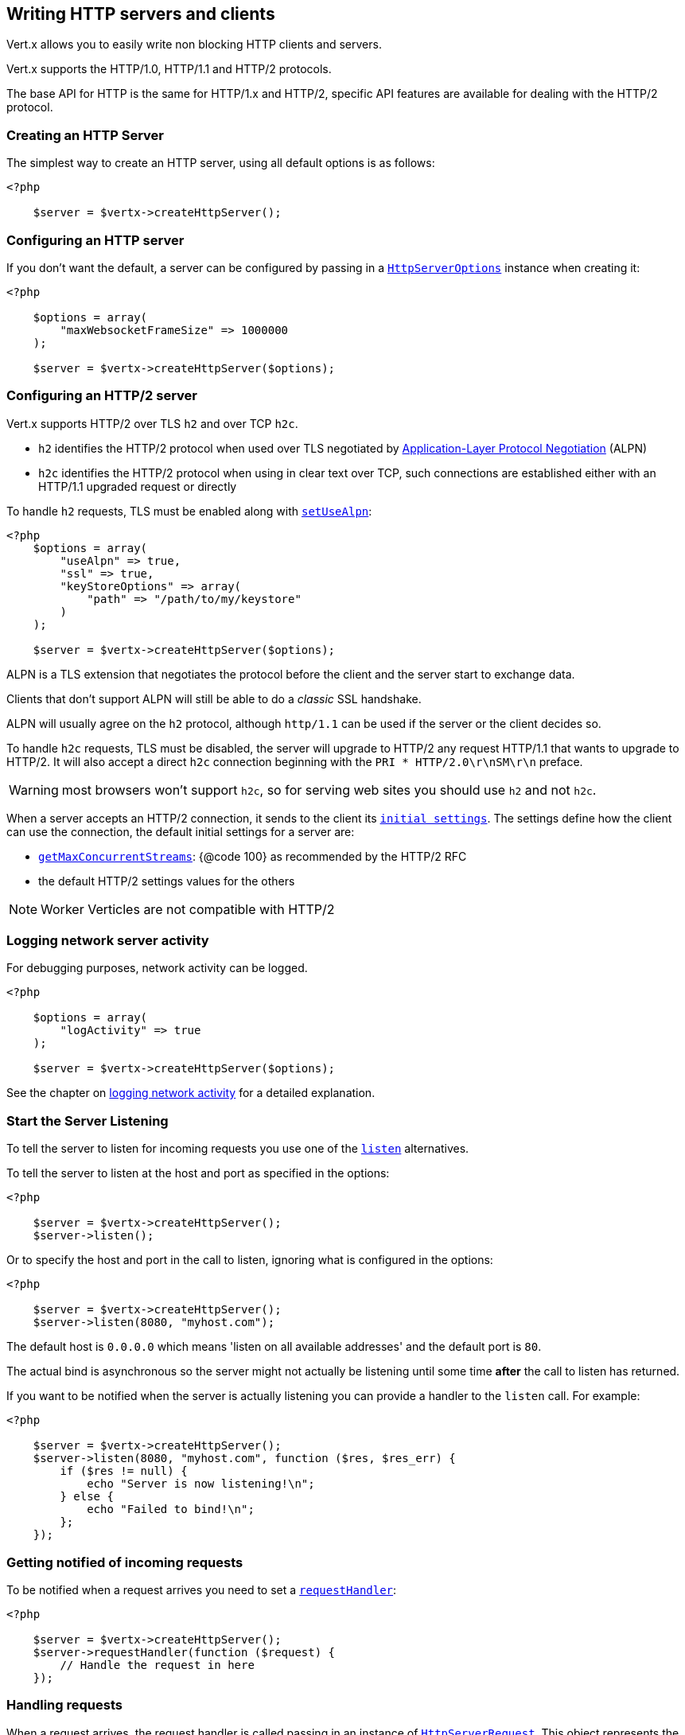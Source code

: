 == Writing HTTP servers and clients

Vert.x allows you to easily write non blocking HTTP clients and servers.

Vert.x supports the HTTP/1.0, HTTP/1.1 and HTTP/2 protocols.

The base API for HTTP is the same for HTTP/1.x and HTTP/2, specific API features are available for dealing with the
HTTP/2 protocol.

=== Creating an HTTP Server

The simplest way to create an HTTP server, using all default options is as follows:

[source,php]
----
<?php

    $server = $vertx->createHttpServer();

----

=== Configuring an HTTP server

If you don't want the default, a server can be configured by passing in a `link:../../apidocs/io/vertx/core/http/HttpServerOptions.html[HttpServerOptions]`
instance when creating it:

[source,php]
----
<?php

    $options = array(
        "maxWebsocketFrameSize" => 1000000
    );

    $server = $vertx->createHttpServer($options);

----

=== Configuring an HTTP/2 server

Vert.x supports HTTP/2 over TLS `h2` and over TCP `h2c`.

- `h2` identifies the HTTP/2 protocol when used over TLS negotiated by https://en.wikipedia.org/wiki/Application-Layer_Protocol_Negotiation[Application-Layer Protocol Negotiation] (ALPN)
- `h2c` identifies the HTTP/2 protocol when using in clear text over TCP, such connections are established either with
an HTTP/1.1 upgraded request or directly

To handle `h2` requests, TLS must be enabled along with `link:../../apidocs/io/vertx/core/http/HttpServerOptions.html#setUseAlpn-boolean-[setUseAlpn]`:

[source,php]
----
<?php
    $options = array(
        "useAlpn" => true,
        "ssl" => true,
        "keyStoreOptions" => array(
            "path" => "/path/to/my/keystore"
        )
    );

    $server = $vertx->createHttpServer($options);

----

ALPN is a TLS extension that negotiates the protocol before the client and the server start to exchange data.

Clients that don't support ALPN will still be able to do a _classic_ SSL handshake.

ALPN will usually agree on the `h2` protocol, although `http/1.1` can be used if the server or the client decides
so.

To handle `h2c` requests, TLS must be disabled, the server will upgrade to HTTP/2 any request HTTP/1.1 that wants to
upgrade to HTTP/2. It will also accept a direct `h2c` connection beginning with the `PRI * HTTP/2.0\r\nSM\r\n` preface.

WARNING: most browsers won't support `h2c`, so for serving web sites you should use `h2` and not `h2c`.

When a server accepts an HTTP/2 connection, it sends to the client its `link:../../apidocs/io/vertx/core/http/HttpServerOptions.html#getInitialSettings--[initial settings]`.
The settings define how the client can use the connection, the default initial settings for a server are:

- `link:../../apidocs/io/vertx/core/http/Http2Settings.html#getMaxConcurrentStreams--[getMaxConcurrentStreams]`: {@code 100} as recommended by the HTTP/2 RFC
- the default HTTP/2 settings values for the others

NOTE: Worker Verticles are not compatible with HTTP/2

=== Logging network server activity

For debugging purposes, network activity can be logged.

[source,php]
----
<?php

    $options = array(
        "logActivity" => true
    );

    $server = $vertx->createHttpServer($options);

----

See the chapter on <<logging_network_activity, logging network activity>> for a detailed explanation.

=== Start the Server Listening

To tell the server to listen for incoming requests you use one of the `link:../../apidocs/io/vertx/core/http/HttpServer.html#listen--[listen]`
alternatives.

To tell the server to listen at the host and port as specified in the options:

[source,php]
----
<?php

    $server = $vertx->createHttpServer();
    $server->listen();

----

Or to specify the host and port in the call to listen, ignoring what is configured in the options:

[source,php]
----
<?php

    $server = $vertx->createHttpServer();
    $server->listen(8080, "myhost.com");

----

The default host is `0.0.0.0` which means 'listen on all available addresses' and the default port is `80`.

The actual bind is asynchronous so the server might not actually be listening until some time *after* the call to
listen has returned.

If you want to be notified when the server is actually listening you can provide a handler to the `listen` call.
For example:

[source,php]
----
<?php

    $server = $vertx->createHttpServer();
    $server->listen(8080, "myhost.com", function ($res, $res_err) {
        if ($res != null) {
            echo "Server is now listening!\n";
        } else {
            echo "Failed to bind!\n";
        };
    });

----

=== Getting notified of incoming requests

To be notified when a request arrives you need to set a `link:../../apidocs/io/vertx/core/http/HttpServer.html#requestHandler-io.vertx.core.Handler-[requestHandler]`:

[source,php]
----
<?php

    $server = $vertx->createHttpServer();
    $server->requestHandler(function ($request) {
        // Handle the request in here
    });

----

=== Handling requests

When a request arrives, the request handler is called passing in an instance of `link:../../apidocs/io/vertx/core/http/HttpServerRequest.html[HttpServerRequest]`.
This object represents the server side HTTP request.

The handler is called when the headers of the request have been fully read.

If the request contains a body, that body will arrive at the server some time after the request handler has been called.

The server request object allows you to retrieve the `link:../../apidocs/io/vertx/core/http/HttpServerRequest.html#uri--[uri]`,
`link:../../apidocs/io/vertx/core/http/HttpServerRequest.html#path--[path]`, `link:../../apidocs/io/vertx/core/http/HttpServerRequest.html#params--[params]` and
`link:../../apidocs/io/vertx/core/http/HttpServerRequest.html#headers--[headers]`, amongst other things.

Each server request object is associated with one server response object. You use
`link:../../apidocs/io/vertx/core/http/HttpServerRequest.html#response--[response]`to get a reference to the `link:../../apidocs/io/vertx/core/http/HttpServerResponse.html[HttpServerResponse]`
object.

Here's a simple example of a server handling a request and replying with "hello world" to it.

[source,php]
----
<?php

    $vertx->createHttpServer()->requestHandler(function ($request) {
        $request->response()->end("Hello world");
    })->listen(8080);


----

==== Request version

The version of HTTP specified in the request can be retrieved with `link:../../apidocs/io/vertx/core/http/HttpServerRequest.html#version--[version]`

==== Request method

Use `link:../../apidocs/io/vertx/core/http/HttpServerRequest.html#method--[method]` to retrieve the HTTP method of the request.
(i.e. whether it's GET, POST, PUT, DELETE, HEAD, OPTIONS, etc).

==== Request URI

Use `link:../../apidocs/io/vertx/core/http/HttpServerRequest.html#uri--[uri]` to retrieve the URI of the request.

Note that this is the actual URI as passed in the HTTP request, and it's almost always a relative URI.

The URI is as defined in http://www.w3.org/Protocols/rfc2616/rfc2616-sec5.html[Section 5.1.2 of the HTTP specification - Request-URI]

==== Request path

Use `link:../../apidocs/io/vertx/core/http/HttpServerRequest.html#path--[path]` to return the path part of the URI

For example, if the request URI was:

a/b/c/page.html?param1=abc&param2=xyz

Then the path would be

/a/b/c/page.html

==== Request query

Use `link:../../apidocs/io/vertx/core/http/HttpServerRequest.html#query--[query]` to return the query part of the URI

For example, if the request URI was:

a/b/c/page.html?param1=abc&param2=xyz

Then the query would be

param1=abc&param2=xyz

==== Request headers

Use `link:../../apidocs/io/vertx/core/http/HttpServerRequest.html#headers--[headers]` to return the headers of the HTTP request.

This returns an instance of `link:../../apidocs/io/vertx/core/MultiMap.html[MultiMap]` - which is like a normal Map or Hash but allows multiple
values for the same key - this is because HTTP allows multiple header values with the same key.

It also has case-insensitive keys, that means you can do the following:

[source,php]
----
<?php

    $headers = $request->headers();

    // Get the User-Agent:
    echo "User agent is ".$headers->get("user-agent")."\n";

    // You can also do this and get the same result:
    echo "User agent is ".$headers->get("User-Agent")."\n";

----

==== Request host

Use `link:../../apidocs/io/vertx/core/http/HttpServerRequest.html#host--[host]` to return the host of the HTTP request.

For HTTP/1.x requests the `host` header is returned, for HTTP/1 requests the `:authority` pseudo header is returned.

==== Request parameters

Use `link:../../apidocs/io/vertx/core/http/HttpServerRequest.html#params--[params]` to return the parameters of the HTTP request.

Just like `link:../../apidocs/io/vertx/core/http/HttpServerRequest.html#headers--[headers]` this returns an instance of `link:../../apidocs/io/vertx/core/MultiMap.html[MultiMap]`
as there can be more than one parameter with the same name.

Request parameters are sent on the request URI, after the path. For example if the URI was:

/page.html?param1=abc&param2=xyz

Then the parameters would contain the following:

----
param1: 'abc'
param2: 'xyz
----

Note that these request parameters are retrieved from the URL of the request. If you have form attributes that
have been sent as part of the submission of an HTML form submitted in the body of a `multi-part/form-data` request
then they will not appear in the params here.

==== Remote address

The address of the sender of the request can be retrieved with `link:../../apidocs/io/vertx/core/http/HttpServerRequest.html#remoteAddress--[remoteAddress]`.

==== Absolute URI

The URI passed in an HTTP request is usually relative. If you wish to retrieve the absolute URI corresponding
to the request, you can get it with `link:../../apidocs/io/vertx/core/http/HttpServerRequest.html#absoluteURI--[absoluteURI]`

==== End handler

The `link:../../apidocs/io/vertx/core/http/HttpServerRequest.html#endHandler-io.vertx.core.Handler-[endHandler]` of the request is invoked when the entire request,
including any body has been fully read.

==== Reading Data from the Request Body

Often an HTTP request contains a body that we want to read. As previously mentioned the request handler is called
when just the headers of the request have arrived so the request object does not have a body at that point.

This is because the body may be very large (e.g. a file upload) and we don't generally want to buffer the entire
body in memory before handing it to you, as that could cause the server to exhaust available memory.

To receive the body, you can use the `link:../../apidocs/io/vertx/core/http/HttpServerRequest.html#handler-io.vertx.core.Handler-[handler]`  on the request,
this will get called every time a chunk of the request body arrives. Here's an example:

[source,php]
----
<?php

    $request->handler(function ($buffer) {
        echo "I have received a chunk of the body of length ".$buffer->length()."\n";
    });

----

The object passed into the handler is a `link:../../apidocs/io/vertx/core/buffer/Buffer.html[Buffer]`, and the handler can be called
multiple times as data arrives from the network, depending on the size of the body.

In some cases (e.g. if the body is small) you will want to aggregate the entire body in memory, so you could do
the aggregation yourself as follows:

[source,php]
----
<?php
    use io\vertx\jphp\core\buffer\Buffer;

    // Create an empty buffer
    $totalBuffer = Buffer::buffer();

    $request->handler(function ($buffer) {
        echo "I have received a chunk of the body of length ".$buffer->length()."\n";
        $totalBuffer->appendBuffer($buffer);
    });

    $request->endHandler(function ($v) {
        echo "Full body received, length = ".$totalBuffer->length()."\n";
    });

----

This is such a common case, that Vert.x provides a `link:../../apidocs/io/vertx/core/http/HttpServerRequest.html#bodyHandler-io.vertx.core.Handler-[bodyHandler]` to do this
for you. The body handler is called once when all the body has been received:

[source,php]
----
<?php

    $request->bodyHandler(function ($totalBuffer) {
        echo "Full body received, length = ".$totalBuffer->length()."\n";
    });

----

==== Pumping requests

The request object is a `link:../../apidocs/io/vertx/core/streams/ReadStream.html[ReadStream]` so you can pump the request body to any
`link:../../apidocs/io/vertx/core/streams/WriteStream.html[WriteStream]`instance.

See the chapter on <<streams, streams and pumps>> for a detailed explanation.

==== Handling HTML forms

HTML forms can be submitted with either a content type of `application/x-www-form-urlencoded` or `multipart/form-data`.

For url encoded forms, the form attributes are encoded in the url, just like normal query parameters.

For multi-part forms they are encoded in the request body, and as such are not available until the entire body
has been read from the wire.

Multi-part forms can also contain file uploads.

If you want to retrieve the attributes of a multi-part form you should tell Vert.x that you expect to receive
such a form *before* any of the body is read by calling `link:../../apidocs/io/vertx/core/http/HttpServerRequest.html#setExpectMultipart-boolean-[setExpectMultipart]`
with true, and then you should retrieve the actual attributes using `link:../../apidocs/io/vertx/core/http/HttpServerRequest.html#formAttributes--[formAttributes]`
once the entire body has been read:

[source,php]
----
<?php

    $server->requestHandler(function ($request) {
        $request->setExpectMultipart(true);
        $request->endHandler(function ($v) {
            // The body has now been fully read, so retrieve the form attributes
            $formAttributes = $request->formAttributes();
        });
    });

----

==== Handling form file uploads

Vert.x can also handle file uploads which are encoded in a multi-part request body.

To receive file uploads you tell Vert.x to expect a multi-part form and set an
`link:../../apidocs/io/vertx/core/http/HttpServerRequest.html#uploadHandler-io.vertx.core.Handler-[uploadHandler]`on the request.

This handler will be called once for every
upload that arrives on the server.

The object passed into the handler is a `link:../../apidocs/io/vertx/core/http/HttpServerFileUpload.html[HttpServerFileUpload]` instance.

[source,php]
----
<?php

    $server->requestHandler(function ($request) {
        $request->setExpectMultipart(true);
        $request->uploadHandler(function ($upload) {
            echo "Got a file upload ".$upload->name()."\n";
        });
    });

----

File uploads can be large we don't provide the entire upload in a single buffer as that might result in memory
exhaustion, instead, the upload data is received in chunks:

[source,php]
----
<?php

    $request->uploadHandler(function ($upload) {
        $upload->handler(function ($chunk) {
            echo "Received a chunk of the upload of length ".$chunk->length()."\n";
        });
    });

----

The upload object is a `link:../../apidocs/io/vertx/core/streams/ReadStream.html[ReadStream]` so you can pump the request body to any
`link:../../apidocs/io/vertx/core/streams/WriteStream.html[WriteStream]`instance. See the chapter on <<streams, streams and pumps>> for a
detailed explanation.

If you just want to upload the file to disk somewhere you can use `link:../../apidocs/io/vertx/core/http/HttpServerFileUpload.html#streamToFileSystem-java.lang.String-[streamToFileSystem]`:

[source,php]
----
<?php

    $request->uploadHandler(function ($upload) {
        $upload->streamToFileSystem("myuploads_directory/".$upload->filename());
    });

----

WARNING: Make sure you check the filename in a production system to avoid malicious clients uploading files
to arbitrary places on your filesystem. See <<Security notes, security notes>> for more information.

==== Handling compressed body

Vert.x can handle compressed body payloads which are encoded by the client with the _deflate_ or _gzip_
algorithms.

To enable decompression set `link:../../apidocs/io/vertx/core/http/HttpServerOptions.html#setDecompressionSupported-boolean-[setDecompressionSupported]` on the
options when creating the server.

By default decompression is disabled.

==== Receiving custom HTTP/2 frames

HTTP/2 is a framed protocol with various frames for the HTTP request/response model. The protocol allows other kind
of frames to be sent and received.

To receive custom frames, you can use the `link:../../apidocs/io/vertx/core/http/HttpServerRequest.html#customFrameHandler-io.vertx.core.Handler-[customFrameHandler]` on the request,
this will get called every time a custom frame arrives. Here's an example:

[source,php]
----
<?php

    $request->customFrameHandler(function ($frame) {

        echo "Received a frame type=".$frame->type()." payload".$frame->payload()->toString()."\n";
    });

----

HTTP/2 frames are not subject to flow control - the frame handler will be called immediatly when a
custom frame is received whether the request is paused or is not

==== Non standard HTTP methods

The `link:../../apidocs/io/vertx/core/http/HttpMethod.html#OTHER[OTHER]` HTTP method is used for non standard methods, in this case
`link:../../apidocs/io/vertx/core/http/HttpServerRequest.html#rawMethod--[rawMethod]`returns the HTTP method as sent by the client.

=== Sending back responses

The server response object is an instance of `link:../../apidocs/io/vertx/core/http/HttpServerResponse.html[HttpServerResponse]` and is obtained from the
request with `link:../../apidocs/io/vertx/core/http/HttpServerRequest.html#response--[response]`.

You use the response object to write a response back to the HTTP client.

==== Setting status code and message

The default HTTP status code for a response is `200`, representing `OK`.

Use `link:../../apidocs/io/vertx/core/http/HttpServerResponse.html#setStatusCode-int-[setStatusCode]` to set a different code.

You can also specify a custom status message with `link:../../apidocs/io/vertx/core/http/HttpServerResponse.html#setStatusMessage-java.lang.String-[setStatusMessage]`.

If you don't specify a status message, the default one corresponding to the status code will be used.

NOTE: for HTTP/2 the status won't be present in the response since the protocol won't transmit the message
to the client

==== Writing HTTP responses

To write data to an HTTP response, you use one the `link:../../apidocs/io/vertx/core/http/HttpServerResponse.html#write-io.vertx.core.buffer.Buffer-[write]` operations.

These can be invoked multiple times before the response is ended. They can be invoked in a few ways:

With a single buffer:

[source,php]
----
<?php
    $response = $request->response();
    $response->write($buffer);

----

With a string. In this case the string will encoded using UTF-8 and the result written to the wire.

[source,php]
----
<?php
    $response = $request->response();
    $response->write("hello world!");

----

With a string and an encoding. In this case the string will encoded using the specified encoding and the
result written to the wire.

[source,php]
----
<?php
    $response = $request->response();
    $response->write("hello world!", "UTF-16");

----

Writing to a response is asynchronous and always returns immediately after the write has been queued.

If you are just writing a single string or buffer to the HTTP response you can write it and end the response in a
single call to the `link:../../apidocs/io/vertx/core/http/HttpServerResponse.html#end-java.lang.String-[end]`

The first call to write results in the response header being being written to the response. Consequently, if you are
not using HTTP chunking then you must set the `Content-Length` header before writing to the response, since it will
be too late otherwise. If you are using HTTP chunking you do not have to worry.

==== Ending HTTP responses

Once you have finished with the HTTP response you should `link:../../apidocs/io/vertx/core/http/HttpServerResponse.html#end-java.lang.String-[end]` it.

This can be done in several ways:

With no arguments, the response is simply ended.

[source,php]
----
<?php
    $response = $request->response();
    $response->write("hello world!");
    $response->end();

----

It can also be called with a string or buffer in the same way `write` is called. In this case it's just the same as
calling write with a string or buffer followed by calling end with no arguments. For example:

[source,php]
----
<?php
    $response = $request->response();
    $response->end("hello world!");

----

==== Closing the underlying connection

You can close the underlying TCP connection with `link:../../apidocs/io/vertx/core/http/HttpServerResponse.html#close--[close]`.

Non keep-alive connections will be automatically closed by Vert.x when the response is ended.

Keep-alive connections are not automatically closed by Vert.x by default. If you want keep-alive connections to be
closed after an idle time, then you configure `link:../../apidocs/io/vertx/core/http/HttpServerOptions.html#setIdleTimeout-int-[setIdleTimeout]`.

HTTP/2 connections send a {@literal GOAWAY} frame before closing the response.

==== Setting response headers

HTTP response headers can be added to the response by adding them directly to the
`link:../../apidocs/io/vertx/core/http/HttpServerResponse.html#headers--[headers]`:

[source,php]
----
<?php
    $response = $request->response();
    $headers = $response->headers();
    $headers->set("content-type", "text/html");
    $headers->set("other-header", "wibble");

----

Or you can use `link:../../apidocs/io/vertx/core/http/HttpServerResponse.html#putHeader-java.lang.String-java.lang.String-[putHeader]`

[source,php]
----
<?php
    $response = $request->response();
    $response->putHeader("content-type", "text/html")->putHeader("other-header", "wibble");

----

Headers must all be added before any parts of the response body are written.

==== Chunked HTTP responses and trailers

Vert.x supports http://en.wikipedia.org/wiki/Chunked_transfer_encoding[HTTP Chunked Transfer Encoding].

This allows the HTTP response body to be written in chunks, and is normally used when a large response body is
being streamed to a client and the total size is not known in advance.

You put the HTTP response into chunked mode as follows:

[source,php]
----
<?php
    $response = $request->response();
    $response->setChunked(true);

----

Default is non-chunked. When in chunked mode, each call to one of the `link:../../apidocs/io/vertx/core/http/HttpServerResponse.html#write-io.vertx.core.buffer.Buffer-[write]`
methods will result in a new HTTP chunk being written out.

When in chunked mode you can also write HTTP response trailers to the response. These are actually written in
the final chunk of the response.

NOTE: chunked response has no effect for an HTTP/2 stream

To add trailers to the response, add them directly to the `link:../../apidocs/io/vertx/core/http/HttpServerResponse.html#trailers--[trailers]`.

[source,php]
----
<?php
    $response = $request->response();
    $response->setChunked(true);
    $trailers = $response->trailers();
    $trailers->set("X-wibble", "woobble")->set("X-quux", "flooble");

----

Or use `link:../../apidocs/io/vertx/core/http/HttpServerResponse.html#putTrailer-java.lang.String-java.lang.String-[putTrailer]`.

[source,php]
----
<?php
    $response = $request->response();
    $response->setChunked(true);
    $response->putTrailer("X-wibble", "woobble")->putTrailer("X-quux", "flooble");

----

==== Serving files directly from disk or the classpath

If you were writing a web server, one way to serve a file from disk would be to open it as an `link:../../apidocs/io/vertx/core/file/AsyncFile.html[AsyncFile]`
and pump it to the HTTP response.

Or you could load it it one go using `link:../../apidocs/io/vertx/core/file/FileSystem.html#readFile-java.lang.String-io.vertx.core.Handler-[readFile]` and write it straight to the response.

Alternatively, Vert.x provides a method which allows you to serve a file from disk or the filesystem to an HTTP response
in one operation.
Where supported by the underlying operating system this may result in the OS directly transferring bytes from the
file to the socket without being copied through user-space at all.

This is done by using `link:../../apidocs/io/vertx/core/http/HttpServerResponse.html#sendFile-java.lang.String-[sendFile]`, and is usually more efficient for large
files, but may be slower for small files.

Here's a very simple web server that serves files from the file system using sendFile:

[source,php]
----
<?php
    $vertx->createHttpServer()->requestHandler(function ($request) {
        $file = "";
        if ($request->path() == "/") {
            $file = "index.html";
        } else if (!$request->path()->contains("..")) {
            $file = $request->path();
        };
        $request->response()->sendFile("web/".$file);
    })->listen(8080);

----

Sending a file is asynchronous and may not complete until some time after the call has returned. If you want to
be notified when the file has been writen you can use `link:../../apidocs/io/vertx/core/http/HttpServerResponse.html#sendFile-java.lang.String-io.vertx.core.Handler-[sendFile]`

Please see the chapter about <<classpath, serving files from the classpath>> for restrictions about the classpath resolution or disabling it.

NOTE: If you use `sendFile` while using HTTPS it will copy through user-space, since if the kernel is copying data
directly from disk to socket it doesn't give us an opportunity to apply any encryption.

WARNING: If you're going to write web servers directly using Vert.x be careful that users cannot exploit the
path to access files outside the directory from which you want to serve them or the classpath It may be safer instead to use
Vert.x Web.

When there is a need to serve just a segment of a file, say starting from a given byte, you can achieve this by doing:

[source,php]
----
<?php
    $vertx->createHttpServer()->requestHandler(function ($request) {
        $offset = 0;
        try {
            $offset = Java::type("java.lang.Long")->parseLong($request->getParam("start"));
        } catch(Exception $throwable) {
            // error handling...
        }
        ;

        $end = Java::type("java.lang.Long")->MAX_VALUE;
        try {
            $end = Java::type("java.lang.Long")->parseLong($request->getParam("end"));
        } catch(Exception $throwable) {
            // error handling...
        }
        ;

        $request->response()->sendFile("web/mybigfile.txt", $offset, $end);
    })->listen(8080);

----

You are not required to supply the length if you want to send a file starting from an offset until the end, in this
case you can just do:

[source,php]
----
<?php
    $vertx->createHttpServer()->requestHandler(function ($request) {
        $offset = 0;
        try {
            $offset = Java::type("java.lang.Long")->parseLong($request->getParam("start"));
        } catch(Exception $throwable) {
            // error handling...
        }
        ;

        $request->response()->sendFile("web/mybigfile.txt", $offset);
    })->listen(8080);

----

==== Pumping responses

The server response is a `link:../../apidocs/io/vertx/core/streams/WriteStream.html[WriteStream]` instance so you can pump to it from any
`link:../../apidocs/io/vertx/core/streams/ReadStream.html[ReadStream]`, e.g. `link:../../apidocs/io/vertx/core/file/AsyncFile.html[AsyncFile]`, `link:../../apidocs/io/vertx/core/net/NetSocket.html[NetSocket]`,
`link:../../apidocs/io/vertx/core/http/WebSocket.html[WebSocket]`or `link:../../apidocs/io/vertx/core/http/HttpServerRequest.html[HttpServerRequest]`.

Here's an example which echoes the request body back in the response for any PUT methods.
It uses a pump for the body, so it will work even if the HTTP request body is much larger than can fit in memory
at any one time:

[source,php]
----
<?php
    use io\vertx\jphp\core\streams\Pump;
    $vertx->createHttpServer()->requestHandler(function ($request) {
        $response = $request->response();
        if ($request->method() == "PUT") {
            $response->setChunked(true);
            Pump::pump($request, $response)->start();
            $request->endHandler(function ($v) {
                $response->end();
            });
        } else {
            $response->setStatusCode(400)->end();
        };
    })->listen(8080);

----

==== Writing HTTP/2 frames

HTTP/2 is a framed protocol with various frames for the HTTP request/response model. The protocol allows other kind
of frames to be sent and received.

To send such frames, you can use the `link:../../apidocs/io/vertx/core/http/HttpServerResponse.html#writeCustomFrame-int-int-io.vertx.core.buffer.Buffer-[writeCustomFrame]` on the response.
Here's an example:

[source,php]
----
<?php
    use io\vertx\jphp\core\buffer\Buffer;

    $frameType = 40;
    $frameStatus = 10;
    $payload = Buffer::buffer("some data");

    // Sending a frame to the client
    $response->writeCustomFrame($frameType, $frameStatus, $payload);

----

These frames are sent immediately and are not subject to flow control - when such frame is sent there it may be done
before other {@literal DATA} frames.

==== Stream reset

HTTP/1.x does not allow a clean reset of a request or a response stream, for example when a client uploads
a resource already present on the server, the server needs to accept the entire response.

HTTP/2 supports stream reset at any time during the request/response:

[source,php]
----
<?php

    // Reset the stream
    $request->response()->reset();

----

By default the `NO_ERROR` (0) error code is sent, another code can sent instead:

[source,php]
----
<?php

    // Cancel the stream
    $request->response()->reset(8);

----

The HTTP/2 specification defines the list of http://httpwg.org/specs/rfc7540.html#ErrorCodes[error codes] one can use.

The request handler are notified of stream reset events with the `link:../../apidocs/io/vertx/core/http/HttpServerRequest.html#exceptionHandler-io.vertx.core.Handler-[request handler]` and
`link:../../apidocs/io/vertx/core/http/HttpServerResponse.html#exceptionHandler-io.vertx.core.Handler-[response handler]`:

[source,php]
----
<?php

    $request->response()->exceptionHandler(function ($err) {
        if ($err.getClass().getSimpleName() == 'StreamResetException') {
            $reset = $err;
            echo "Stream reset ".$reset->getCode()."\n";
        };
    });

----

==== Server push

Server push is a new feature of HTTP/2 that enables sending multiple responses in parallel for a single client request.

When a server process a request, it can push a request/response to the client:

[source,php]
----
<?php

    $response = $request->response();

    // Push main.js to the client
    $response->push("GET", "/main.js", function ($ar, $ar_err) {

        if ($ar != null) {

            // The server is ready to push the response
            $pushedResponse = $ar;

            // Send main.js response
            $pushedResponse->putHeader("content-type", "application/json")->end("alert(\"Push response hello\")");
        } else {
            echo "Could not push client resource ".$ar_err."\n";
        };
    });

    // Send the requested resource
    $response->sendFile("<html><head><script src=\"/main.js\"></script></head><body></body></html>");

----

When the server is ready to push the response, the push response handler is called and the handler can send the response.

The push response handler may receive a failure, for instance the client may cancel the push because it already has `main.js` in its
cache and does not want it anymore.

The `link:../../apidocs/io/vertx/core/http/HttpServerResponse.html#push-io.vertx.core.http.HttpMethod-java.lang.String-java.lang.String-io.vertx.core.Handler-[push]` method must be called before the initiating response ends, however
the pushed response can be written after.

==== Handling exceptions

You can set an `link:../../apidocs/io/vertx/core/http/HttpServer.html#exceptionHandler-io.vertx.core.Handler-[exceptionHandler]` to receive any
exceptions that happens before the connection is passed to the `link:../../apidocs/io/vertx/core/http/HttpServer.html#requestHandler-io.vertx.core.Handler-[requestHandler]`
or to the `link:../../apidocs/io/vertx/core/http/HttpServer.html#websocketHandler-io.vertx.core.Handler-[websocketHandler]`, e.g during the TLS handshake.

=== HTTP Compression

Vert.x comes with support for HTTP Compression out of the box.

This means you are able to automatically compress the body of the responses before they are sent back to the client.

If the client does not support HTTP compression the responses are sent back without compressing the body.

This allows to handle Client that support HTTP Compression and those that not support it at the same time.

To enable compression use can configure it with `link:../../apidocs/io/vertx/core/http/HttpServerOptions.html#setCompressionSupported-boolean-[setCompressionSupported]`.

By default compression is not enabled.

When HTTP compression is enabled the server will check if the client includes an `Accept-Encoding` header which
includes the supported compressions. Commonly used are deflate and gzip. Both are supported by Vert.x.

If such a header is found the server will automatically compress the body of the response with one of the supported
compressions and send it back to the client.

Whenever the response needs to be sent without compression you can set the header `content-encoding` to `identity`:

[source,php]
----
<?php
    // Disable compression and send an image
    $request->response()->putHeader(Java::type("io.vertx.core.http.HttpHeaders")->CONTENT_ENCODING, Java::type("io.vertx.core.http.HttpHeaders")->IDENTITY)->sendFile("/path/to/image.jpg");

----

Be aware that compression may be able to reduce network traffic but is more CPU-intensive.

To address this latter issue Vert.x allows you to tune the 'compression level' parameter that is native of the gzip/deflate compression algorithms.

Compression level allows to configure gizp/deflate algorithms in terms of the compression ratio of the resulting data and the computational cost of the compress/decompress operation.

The compression level is an integer value ranged from '1' to '9', where '1' means lower compression ratio but fastest algorithm and '9' means maximum compression ratio available but a slower algorithm.

Using compression levels higher that 1-2 usually allows to save just some bytes in size - the gain is not linear, and depends on the specific data to be compressed
- but it comports a non-trascurable cost in term of CPU cycles required to the server while generating the compressed response data
( Note that at moment Vert.x doesn't support any form caching of compressed response data, even for static files, so the compression is done on-the-fly
at every request body generation ) and in the same way it affects client(s) while decoding (inflating) received responses, operation that becomes more CPU-intensive
the more the level increases.

By default - if compression is enabled via `link:../../apidocs/io/vertx/core/http/HttpServerOptions.html#setCompressionSupported-boolean-[setCompressionSupported]` - Vert.x will use '6' as compression level,
but the parameter can be configured to address any case with `link:../../apidocs/io/vertx/core/http/HttpServerOptions.html#setCompressionLevel-int-[setCompressionLevel]`.

=== Creating an HTTP client

You create an `link:../../apidocs/io/vertx/core/http/HttpClient.html[HttpClient]` instance with default options as follows:

[source,php]
----
<?php
    $client = $vertx->createHttpClient();

----

If you want to configure options for the client, you create it as follows:

[source,php]
----
<?php
    $options = array(
        "keepAlive" => false
    );
    $client = $vertx->createHttpClient($options);

----

Vert.x supports HTTP/2 over TLS `h2` and over TCP `h2c`.

By default the http client performs HTTP/1.1 requests, to perform HTTP/2 requests the `link:../../apidocs/io/vertx/core/http/HttpClientOptions.html#setProtocolVersion-io.vertx.core.http.HttpVersion-[setProtocolVersion]`
must be set to `link:../../apidocs/io/vertx/core/http/HttpVersion.html#HTTP_2[HTTP_2]`.

For `h2` requests, TLS must be enabled with _Application-Layer Protocol Negotiation_:

[source,php]
----
<?php

    $options = array(
        "protocolVersion" => "HTTP_2",
        "ssl" => true,
        "useAlpn" => true,
        "trustAll" => true
    );

    $client = $vertx->createHttpClient($options);

----

For `h2c` requests, TLS must be disabled, the client will do an HTTP/1.1 requests and try an upgrade to HTTP/2:

[source,php]
----
<?php

    $options = array(
        "protocolVersion" => "HTTP_2"
    );

    $client = $vertx->createHttpClient($options);

----

`h2c` connections can also be established directly, i.e connection started with a prior knowledge, when
`link:../../apidocs/io/vertx/core/http/HttpClientOptions.html#setHttp2ClearTextUpgrade-boolean-[setHttp2ClearTextUpgrade]`options is set to false: after the
connection is established, the client will send the HTTP/2 connection preface and expect to receive
the same preface from the server.

The http server may not support HTTP/2, the actual version can be checked
with `link:../../apidocs/io/vertx/core/http/HttpClientResponse.html#version--[version]` when the response arrives.

When a clients connects to an HTTP/2 server, it sends to the server its `link:../../apidocs/io/vertx/core/http/HttpClientOptions.html#getInitialSettings--[initial settings]`.
The settings define how the server can use the connection, the default initial settings for a client are the default
values defined by the HTTP/2 RFC.

=== Logging network client activity

For debugging purposes, network activity can be logged.

[source,php]
----
<?php
    $options = array(
        "logActivity" => true
    );
    $client = $vertx->createHttpClient($options);

----

See the chapter on <<logging_network_activity, logging network activity>> for a detailed explanation.

=== Making requests

The http client is very flexible and there are various ways you can make requests with it.


Often you want to make many requests to the same host/port with an http client. To avoid you repeating the host/port
every time you make a request you can configure the client with a default host/port:

[source,php]
----
<?php
    // Set the default host
    $options = array(
        "defaultHost" => "wibble.com"
    );
    // Can also set default port if you want...
    $client = $vertx->createHttpClient($options);
    $client->getNow("/some-uri", function ($response) {
        echo "Received response with status code ".$response->statusCode()."\n";
    });

----

Alternatively if you find yourself making lots of requests to different host/ports with the same client you can
simply specify the host/port when doing the request.

[source,php]
----
<?php
    $client = $vertx->createHttpClient();

    // Specify both port and host name
    $client->getNow(8080, "myserver.mycompany.com", "/some-uri", function ($response) {
        echo "Received response with status code ".$response->statusCode()."\n";
    });

    // This time use the default port 80 but specify the host name
    $client->getNow("foo.othercompany.com", "/other-uri", function ($response) {
        echo "Received response with status code ".$response->statusCode()."\n";
    });

----

Both methods of specifying host/port are supported for all the different ways of making requests with the client.

==== Simple requests with no request body

Often, you'll want to make HTTP requests with no request body. This is usually the case with HTTP GET, OPTIONS and
HEAD requests.

The simplest way to do this with the Vert.x http client is using the methods prefixed with `Now`. For example
`link:../../apidocs/io/vertx/core/http/HttpClient.html#getNow-io.vertx.core.http.RequestOptions-io.vertx.core.Handler-[getNow]`.

These methods create the http request and send it in a single method call and allow you to provide a handler that will be
called with the http response when it comes back.

[source,php]
----
<?php
    $client = $vertx->createHttpClient();

    // Send a GET request
    $client->getNow("/some-uri", function ($response) {
        echo "Received response with status code ".$response->statusCode()."\n";
    });

    // Send a GET request
    $client->headNow("/other-uri", function ($response) {
        echo "Received response with status code ".$response->statusCode()."\n";
    });


----

==== Writing general requests

At other times you don't know the request method you want to send until run-time. For that use case we provide
general purpose request methods such as `link:../../apidocs/io/vertx/core/http/HttpClient.html#request-io.vertx.core.http.HttpMethod-io.vertx.core.http.RequestOptions-[request]` which allow you to specify
the HTTP method at run-time:

[source,php]
----
<?php
    $client = $vertx->createHttpClient();

    $client->request("GET", "some-uri", function ($response) {
        echo "Received response with status code ".$response->statusCode()."\n";
    })->end();

    $client->request("POST", "foo-uri", function ($response) {
        echo "Received response with status code ".$response->statusCode()."\n";
    })->end("some-data");

----

==== Writing request bodies

Sometimes you'll want to write requests which have a body, or perhaps you want to write headers to a request
before sending it.

To do this you can call one of the specific request methods such as `link:../../apidocs/io/vertx/core/http/HttpClient.html#post-io.vertx.core.http.RequestOptions-[post]` or
one of the general purpose request methods such as `link:../../apidocs/io/vertx/core/http/HttpClient.html#request-io.vertx.core.http.HttpMethod-io.vertx.core.http.RequestOptions-[request]`.

These methods don't send the request immediately, but instead return an instance of `link:../../apidocs/io/vertx/core/http/HttpClientRequest.html[HttpClientRequest]`
which can be used to write to the request body or write headers.

Here are some examples of writing a POST request with a body:
m
[source,php]
----
<?php
    $client = $vertx->createHttpClient();

    $request = $client->post("some-uri", function ($response) {
        echo "Received response with status code ".$response->statusCode()."\n";
    });

    // Now do stuff with the request
    $request->putHeader("content-length", "1000");
    $request->putHeader("content-type", "text/plain");
    $request->write($body);

    // Make sure the request is ended when you're done with it
    $request->end();

    // Or fluently:

    $client->post("some-uri", function ($response) {
        echo "Received response with status code ".$response->statusCode()."\n";
    })->putHeader("content-length", "1000")->putHeader("content-type", "text/plain")->write($body)->end();

    // Or event more simply:

    $client->post("some-uri", function ($response) {
        echo "Received response with status code ".$response->statusCode()."\n";
    })->putHeader("content-type", "text/plain")->end($body);


----

Methods exist to write strings in UTF-8 encoding and in any specific encoding and to write buffers:

[source,php]
----
<?php
    use io\vertx\jphp\core\buffer\Buffer;

    // Write string encoded in UTF-8
    $request->write("some data");

    // Write string encoded in specific encoding
    $request->write("some other data", "UTF-16");

    // Write a buffer
    $buffer = Buffer::buffer();
    $buffer->appendInt(123)->appendLong(245);
    $request->write($buffer);


----

If you are just writing a single string or buffer to the HTTP request you can write it and end the request in a
single call to the `end` function.

[source,php]
----
<?php
    use io\vertx\jphp\core\buffer\Buffer;

    // Write string and end the request (send it) in a single call
    $request->end("some simple data");

    // Write buffer and end the request (send it) in a single call
    $buffer = Buffer::buffer()->appendDouble(12.34)->appendLong(432);
    $request->end($buffer);


----

When you're writing to a request, the first call to `write` will result in the request headers being written
out to the wire.

The actual write is asynchronous and might not occur until some time after the call has returned.

Non-chunked HTTP requests with a request body require a `Content-Length` header to be provided.

Consequently, if you are not using chunked HTTP then you must set the `Content-Length` header before writing
to the request, as it will be too late otherwise.

If you are calling one of the `end` methods that take a string or buffer then Vert.x will automatically calculate
and set the `Content-Length` header before writing the request body.

If you are using HTTP chunking a a `Content-Length` header is not required, so you do not have to calculate the size
up-front.

==== Writing request headers

You can write headers to a request using the `link:../../apidocs/io/vertx/core/http/HttpClientRequest.html#headers--[headers]` multi-map as follows:

[source,php]
----
<?php

    // Write some headers using the headers() multimap

    $headers = $request->headers();
    $headers->set("content-type", "application/json")->set("other-header", "foo");


----

The headers are an instance of `link:../../apidocs/io/vertx/core/MultiMap.html[MultiMap]` which provides operations for adding, setting and removing
entries. Http headers allow more than one value for a specific key.

You can also write headers using `link:../../apidocs/io/vertx/core/http/HttpClientRequest.html#putHeader-java.lang.String-java.lang.String-[putHeader]`

[source,php]
----
<?php

    // Write some headers using the putHeader method

    $request->putHeader("content-type", "application/json")->putHeader("other-header", "foo");


----

If you wish to write headers to the request you must do so before any part of the request body is written.

==== Non standard HTTP methods

The `link:../../apidocs/io/vertx/core/http/HttpMethod.html#OTHER[OTHER]` HTTP method is used for non standard methods, when this method
is used, `link:../../apidocs/io/vertx/core/http/HttpClientRequest.html#setRawMethod-java.lang.String-[setRawMethod]` must be used to
set the raw method to send to the server.

==== Ending HTTP requests

Once you have finished with the HTTP request you must end it with one of the `link:../../apidocs/io/vertx/core/http/HttpClientRequest.html#end-java.lang.String-[end]`
operations.

Ending a request causes any headers to be written, if they have not already been written and the request to be marked
as complete.

Requests can be ended in several ways. With no arguments the request is simply ended:

[source,php]
----
<?php
    $request->end();

----

Or a string or buffer can be provided in the call to `end`. This is like calling `write` with the string or buffer
before calling `end` with no arguments

[source,php]
----
<?php
    use io\vertx\jphp\core\buffer\Buffer;
    // End the request with a string
    $request->end("some-data");

    // End it with a buffer
    $buffer = Buffer::buffer()->appendFloat(12.3)->appendInt(321);
    $request->end($buffer);

----

==== Chunked HTTP requests

Vert.x supports http://en.wikipedia.org/wiki/Chunked_transfer_encoding[HTTP Chunked Transfer Encoding] for requests.

This allows the HTTP request body to be written in chunks, and is normally used when a large request body is being streamed
to the server, whose size is not known in advance.

You put the HTTP request into chunked mode using `link:../../apidocs/io/vertx/core/http/HttpClientRequest.html#setChunked-boolean-[setChunked]`.

In chunked mode each call to write will cause a new chunk to be written to the wire. In chunked mode there is
no need to set the `Content-Length` of the request up-front.

[source,php]
----
<?php

    $request->setChunked(true);

    // Write some chunks
    for ($i = 0; $i < 10; $i++) {
        $request->write("this-is-chunk-".$i);
    };

    $request->end();

----

==== Request timeouts

You can set a timeout for a specific http request using `link:../../apidocs/io/vertx/core/http/HttpClientRequest.html#setTimeout-long-[setTimeout]`.

If the request does not return any data within the timeout period an exception will be passed to the exception handler
(if provided) and the request will be closed.

==== Handling exceptions

You can handle exceptions corresponding to a request by setting an exception handler on the
`link:../../apidocs/io/vertx/core/http/HttpClientRequest.html[HttpClientRequest]`instance:

[source,php]
----
<?php

    $request = $client->post("some-uri", function ($response) {
        echo "Received response with status code ".$response->statusCode()."\n";
    });
    $request->exceptionHandler(function ($e) {
        echo "Received exception: ".$e->getMessage()."\n";
        $e->printStackTrace();
    });

----

This does not handle non _2xx_ response that need to be handled in the
`link:../../apidocs/io/vertx/core/http/HttpClientResponse.html[HttpClientResponse]`code:

[source, php]
----
<?php
    $request = $client->post("some-uri", function ($response) {
        if ($response->statusCode() == 200) {
            echo "Everything fine\n";
            return;
        };
        if ($response->statusCode() == 500) {
            echo "Unexpected behavior on the server side\n";
            return;
        };
    });
    $request->end();

----

IMPORTANT: `XXXNow` methods cannot receive an exception handler.

==== Specifying a handler on the client request

Instead of providing a response handler in the call to create the client request object, alternatively, you can
not provide a handler when the request is created and set it later on the request object itself, using
`link:../../apidocs/io/vertx/core/http/HttpClientRequest.html#handler-io.vertx.core.Handler-[handler]`, for example:

[source,php]
----
<?php

    $request = $client->post("some-uri");
    $request->handler(function ($response) {
        echo "Received response with status code ".$response->statusCode()."\n";
    });

----

==== Using the request as a stream

The `link:../../apidocs/io/vertx/core/http/HttpClientRequest.html[HttpClientRequest]` instance is also a `link:../../apidocs/io/vertx/core/streams/WriteStream.html[WriteStream]` which means
you can pump to it from any `link:../../apidocs/io/vertx/core/streams/ReadStream.html[ReadStream]` instance.

For, example, you could pump a file on disk to a http request body as follows:

[source,php]
----
<?php
    use io\vertx\jphp\core\streams\Pump;

    $request->setChunked(true);
    $pump = Pump::pump($file, $request);
    $file->endHandler(function ($v) {
        $request->end();
    });
    $pump->start();


----

==== Writing HTTP/2 frames

HTTP/2 is a framed protocol with various frames for the HTTP request/response model. The protocol allows other kind
of frames to be sent and received.

To send such frames, you can use the `link:../../apidocs/io/vertx/core/http/HttpClientRequest.html#write-io.vertx.core.buffer.Buffer-[write]` on the request. Here's an example:

[source,php]
----
<?php
    use io\vertx\jphp\core\buffer\Buffer;

    $frameType = 40;
    $frameStatus = 10;
    $payload = Buffer::buffer("some data");

    // Sending a frame to the server
    $request->writeCustomFrame($frameType, $frameStatus, $payload);

----

==== Stream reset

HTTP/1.x does not allow a clean reset of a request or a response stream, for example when a client uploads a resource already
present on the server, the server needs to accept the entire response.

HTTP/2 supports stream reset at any time during the request/response:

[source,php]
----
<?php

    $request->reset();


----

By default the NO_ERROR (0) error code is sent, another code can sent instead:

[source,php]
----
<?php

    $request->reset(8);


----

The HTTP/2 specification defines the list of http://httpwg.org/specs/rfc7540.html#ErrorCodes[error codes] one can use.

The request handler are notified of stream reset events with the `link:../../apidocs/io/vertx/core/http/HttpClientRequest.html#exceptionHandler-io.vertx.core.Handler-[request handler]` and
`link:../../apidocs/io/vertx/core/http/HttpClientResponse.html#exceptionHandler-io.vertx.core.Handler-[response handler]`:

[source,php]
----
<?php

    $request->exceptionHandler(function ($err) {
        if ($err.getClass().getSimpleName() == 'StreamResetException') {
            $reset = $err;
            echo "Stream reset ".$reset->getCode()."\n";
        };
    });

----

=== Handling HTTP responses

You receive an instance of `link:../../apidocs/io/vertx/core/http/HttpClientResponse.html[HttpClientResponse]` into the handler that you specify in of
the request methods or by setting a handler directly on the `link:../../apidocs/io/vertx/core/http/HttpClientRequest.html[HttpClientRequest]` object.

You can query the status code and the status message of the response with `link:../../apidocs/io/vertx/core/http/HttpClientResponse.html#statusCode--[statusCode]`
and `link:../../apidocs/io/vertx/core/http/HttpClientResponse.html#statusMessage--[statusMessage]`.

[source,php]
----
<?php

    $client->getNow("some-uri", function ($response) {
        // the status code - e.g. 200 or 404
        echo "Status code is ".$response->statusCode()."\n";

        // the status message e.g. "OK" or "Not Found".
        echo "Status message is ".$response->statusMessage()."\n";
    });


----

==== Using the response as a stream

The `link:../../apidocs/io/vertx/core/http/HttpClientResponse.html[HttpClientResponse]` instance is also a `link:../../apidocs/io/vertx/core/streams/ReadStream.html[ReadStream]` which means
you can pump it to any `link:../../apidocs/io/vertx/core/streams/WriteStream.html[WriteStream]` instance.

==== Response headers and trailers

Http responses can contain headers. Use `link:../../apidocs/io/vertx/core/http/HttpClientResponse.html#headers--[headers]` to get the headers.

The object returned is a `link:../../apidocs/io/vertx/core/MultiMap.html[MultiMap]` as HTTP headers can contain multiple values for single keys.

[source,php]
----
<?php

    $contentType = $response->headers()->get("content-type");
    $contentLength = $response->headers()->get("content-lengh");


----

Chunked HTTP responses can also contain trailers - these are sent in the last chunk of the response body.

You use `link:../../apidocs/io/vertx/core/http/HttpClientResponse.html#trailers--[trailers]` to get the trailers. Trailers are also a `link:../../apidocs/io/vertx/core/MultiMap.html[MultiMap]`.

==== Reading the request body

The response handler is called when the headers of the response have been read from the wire.

If the response has a body this might arrive in several pieces some time after the headers have been read. We
don't wait for all the body to arrive before calling the response handler as the response could be very large and we
might be waiting a long time, or run out of memory for large responses.

As parts of the response body arrive, the `link:../../apidocs/io/vertx/core/http/HttpClientResponse.html#handler-io.vertx.core.Handler-[handler]` is called with
a `link:../../apidocs/io/vertx/core/buffer/Buffer.html[Buffer]` representing the piece of the body:

[source,php]
----
<?php

    $client->getNow("some-uri", function ($response) {

        $response->handler(function ($buffer) {
            echo "Received a part of the response body: ".$buffer."\n";
        });
    });

----

If you know the response body is not very large and want to aggregate it all in memory before handling it, you can
either aggregate it yourself:

[source,php]
----
<?php
    use io\vertx\jphp\core\buffer\Buffer;

    $client->getNow("some-uri", function ($response) {

        // Create an empty buffer
        $totalBuffer = Buffer::buffer();

        $response->handler(function ($buffer) {
            echo "Received a part of the response body: ".$buffer->length()."\n";

            $totalBuffer->appendBuffer($buffer);
        });

        $response->endHandler(function ($v) {
            // Now all the body has been read
            echo "Total response body length is ".$totalBuffer->length()."\n";
        });
    });

----

Or you can use the convenience `link:../../apidocs/io/vertx/core/http/HttpClientResponse.html#bodyHandler-io.vertx.core.Handler-[bodyHandler]` which
is called with the entire body when the response has been fully read:

[source,php]
----
<?php

    $client->getNow("some-uri", function ($response) {

        $response->bodyHandler(function ($totalBuffer) {
            // Now all the body has been read
            echo "Total response body length is ".$totalBuffer->length()."\n";
        });
    });

----

==== Response end handler

The response `link:../../apidocs/io/vertx/core/http/HttpClientResponse.html#endHandler-io.vertx.core.Handler-[endHandler]` is called when the entire response body has been read
or immediately after the headers have been read and the response handler has been called if there is no body.

==== Reading cookies from the response

You can retrieve the list of cookies from a response using `link:../../apidocs/io/vertx/core/http/HttpClientResponse.html#cookies--[cookies]`.

Alternatively you can just parse the `Set-Cookie` headers yourself in the response.

==== 30x redirection handling

The client can be configured to follow HTTP redirections: when the client receives an
`301`, `302`, `303` or `307` status code, it follows the redirection provided by the `Location` response header
and the response handler is passed the redirected response instead of the original response.

Here's an example:

[source,php]
----
<?php

    $client->get("some-uri", function ($response) {
        echo "Received response with status code ".$response->statusCode()."\n";
    })->setFollowRedirects(true)->end();

----

The redirection policy is as follow

* on a `301`, `302` or `303` status code, follow the redirection with a `GET` method
* on a `307` status code, follow the redirection with the same HTTP method and the cached body

WARNING: following redirections caches the request body

The maximum redirects is `16` by default and can be changed with `link:../../apidocs/io/vertx/core/http/HttpClientOptions.html#setMaxRedirects-int-[setMaxRedirects]`.

[source,php]
----
<?php

    $client = $vertx->createHttpClient(array(
        "maxRedirects" => 32
    ));

    $client->get("some-uri", function ($response) {
        echo "Received response with status code ".$response->statusCode()."\n";
    })->setFollowRedirects(true)->end();

----

One size does not fit all and the default redirection policy may not be adapted to your needs.

The default redirection policy can changed with a custom implementation:

[source,php]
----
<?php
    use io\vertx\jphp\core\Future;

    $client->redirectHandler(function ($response) {

        // Only follow 301 code
        if ($response->statusCode() == 301 && $response->getHeader("Location") != null) {

            // Compute the redirect URI
            $absoluteURI = resolveURI($response->request()->absoluteURI(), $response->getHeader("Location"));

            // Create a new ready to use request that the client will use
            return Future::succeededFuture($client->getAbs($absoluteURI));
        };

        // We don't redirect
        return null;
    });

----

The policy handles the original `link:../../apidocs/io/vertx/core/http/HttpClientResponse.html[HttpClientResponse]` received and returns either `null`
or a `Future<HttpClientRequest>`.

- when `null` is returned, the original response is processed
- when a future is returned, the request will be sent on its successful completion
- when a future is returned, the exception handler set on the request is called on its failure

The returned request must be unsent so the original request handlers can be sent and the client can send it after.

Most of the original request settings will be propagated to the new request:

* request headers, unless if you have set some headers (including `link:../../apidocs/io/vertx/core/http/HttpClientRequest.html#setHost-java.lang.String-[setHost]`)
* request body unless the returned request uses a `GET` method
* response handler
* request exception handler
* request timeout

==== 100-Continue handling

According to the http://www.w3.org/Protocols/rfc2616/rfc2616-sec8.html[HTTP 1.1 specification] a client can set a
header `Expect: 100-Continue` and send the request header before sending the rest of the request body.

The server can then respond with an interim response status `Status: 100 (Continue)` to signify to the client that
it is ok to send the rest of the body.

The idea here is it allows the server to authorise and accept/reject the request before large amounts of data are sent.
Sending large amounts of data if the request might not be accepted is a waste of bandwidth and ties up the server
in reading data that it will just discard.

Vert.x allows you to set a `link:../../apidocs/io/vertx/core/http/HttpClientRequest.html#continueHandler-io.vertx.core.Handler-[continueHandler]` on the
client request object

This will be called if the server sends back a `Status: 100 (Continue)` response to signify that it is ok to send
the rest of the request.

This is used in conjunction with `link:../../apidocs/io/vertx/core/http/HttpClientRequest.html#sendHead--[sendHead]`to send the head of the request.

Here's an example:

[source,php]
----
<?php

    $request = $client->put("some-uri", function ($response) {
        echo "Received response with status code ".$response->statusCode()."\n";
    });

    $request->putHeader("Expect", "100-Continue");

    $request->continueHandler(function ($v) {
        // OK to send rest of body
        $request->write("Some data");
        $request->write("Some more data");
        $request->end();
    });

----

On the server side a Vert.x http server can be configured to automatically send back 100 Continue interim responses
when it receives an `Expect: 100-Continue` header.

This is done by setting the option `link:../../apidocs/io/vertx/core/http/HttpServerOptions.html#setHandle100ContinueAutomatically-boolean-[setHandle100ContinueAutomatically]`.

If you'd prefer to decide whether to send back continue responses manually, then this property should be set to
`false` (the default), then you can inspect the headers and call `link:../../apidocs/io/vertx/core/http/HttpServerResponse.html#writeContinue--[writeContinue]`
to have the client continue sending the body:

[source,php]
----
<?php

    $httpServer->requestHandler(function ($request) {
        if ($request->getHeader("Expect")->equalsIgnoreCase("100-Continue")) {

            // Send a 100 continue response
            $request->response()->writeContinue();

            // The client should send the body when it receives the 100 response
            $request->bodyHandler(function ($body) {
                // Do something with body
            });

            $request->endHandler(function ($v) {
                $request->response()->end();
            });
        };
    });

----

You can also reject the request by sending back a failure status code directly: in this case the body
should either be ignored or the connection should be closed (100-Continue is a performance hint and
cannot be a logical protocol constraint):

[source,php]
----
<?php

    $httpServer->requestHandler(function ($request) {
        if ($request->getHeader("Expect")->equalsIgnoreCase("100-Continue")) {

            //
            $rejectAndClose = true;
            if ($rejectAndClose) {

                // Reject with a failure code and close the connection
                // this is probably best with persistent connection
                $request->response()->setStatusCode(405)->putHeader("Connection", "close")->end();
            } else {

                // Reject with a failure code and ignore the body
                // this may be appropriate if the body is small
                $request->response()->setStatusCode(405)->end();
            };
        };
    });

----

==== Client push

Server push is a new feature of HTTP/2 that enables sending multiple responses in parallel for a single client request.

A push handler can be set on a request to receive the request/response pushed by the server:

[source,php]
----
<?php

    $request = $client->get("/index.html", function ($response) {
        // Process index.html response
    });

    // Set a push handler to be aware of any resource pushed by the server
    $request->pushHandler(function ($pushedRequest) {

        // A resource is pushed for this request
        echo "Server pushed ".$pushedRequest->path()."\n";

        // Set an handler for the response
        $pushedRequest->handler(function ($pushedResponse) {
            echo "The response for the pushed request\n";
        });
    });

    // End the request
    $request->end();

----

If the client does not want to receive a pushed request, it can reset the stream:

[source,php]
----
<?php
    $request->pushHandler(function ($pushedRequest) {
        if ($pushedRequest->path() == "/main.js") {
            $pushedRequest->reset();
        } else {
            // Handle it
        };
    });

----

When no handler is set, any stream pushed will be automatically cancelled by the client with
a stream reset (`8` error code).

==== Receiving custom HTTP/2 frames

HTTP/2 is a framed protocol with various frames for the HTTP request/response model. The protocol allows other kind of
frames to be sent and received.

To receive custom frames, you can use the customFrameHandler on the request, this will get called every time a custom
frame arrives. Here's an example:

[source,php]
----
<?php
    $response->customFrameHandler(function ($frame) {

        echo "Received a frame type=".$frame->type()." payload".$frame->payload()->toString()."\n";
    });

----

=== Enabling compression on the client

The http client comes with support for HTTP Compression out of the box.

This means the client can let the remote http server know that it supports compression, and will be able to handle
compressed response bodies.

An http server is free to either compress with one of the supported compression algorithms or to send the body back
without compressing it at all. So this is only a hint for the Http server which it may ignore at will.

To tell the http server which compression is supported by the client it will include an `Accept-Encoding` header with
the supported compression algorithm as value. Multiple compression algorithms are supported. In case of Vert.x this
will result in the following header added:

Accept-Encoding: gzip, deflate

The server will choose then from one of these. You can detect if a server ompressed the body by checking for the
`Content-Encoding` header in the response sent back from it.

If the body of the response was compressed via gzip it will include for example the following header:

Content-Encoding: gzip

To enable compression set `link:../../apidocs/io/vertx/core/http/HttpClientOptions.html#setTryUseCompression-boolean-[setTryUseCompression]` on the options
used when creating the client.

By default compression is disabled.

=== HTTP/1.x pooling and keep alive

Http keep alive allows http connections to be used for more than one request. This can be a more efficient use of
connections when you're making multiple requests to the same server.

For HTTP/1.x versions, the http client supports pooling of connections, allowing you to reuse connections between requests.

For pooling to work, keep alive must be true using `link:../../apidocs/io/vertx/core/http/HttpClientOptions.html#setKeepAlive-boolean-[setKeepAlive]`
on the options used when configuring the client. The default value is true.

When keep alive is enabled. Vert.x will add a `Connection: Keep-Alive` header to each HTTP/1.0 request sent.
When keep alive is disabled. Vert.x will add a `Connection: Close` header to each HTTP/1.1 request sent to signal
that the connection will be closed after completion of the response.

The maximum number of connections to pool *for each server* is configured using `link:../../apidocs/io/vertx/core/http/HttpClientOptions.html#setMaxPoolSize-int-[setMaxPoolSize]`

When making a request with pooling enabled, Vert.x will create a new connection if there are less than the maximum number of
connections already created for that server, otherwise it will add the request to a queue.

Keep alive connections will be closed by the client automatically after a timeout. The timeout can be specified
by the server using the `keep-alive` header:

----
keep-alive: timeout=30
----

You can set the default timeout using `link:../../apidocs/io/vertx/core/http/HttpClientOptions.html#setKeepAliveTimeout-int-[setKeepAliveTimeout]` - any
connections not used within this timeout will be closed. Please note the timeout value is in seconds not milliseconds.

=== HTTP/1.1 pipe-lining

The client also supports pipe-lining of requests on a connection.

Pipe-lining means another request is sent on the same connection before the response from the preceding one has
returned. Pipe-lining is not appropriate for all requests.

To enable pipe-lining, it must be enabled using `link:../../apidocs/io/vertx/core/http/HttpClientOptions.html#setPipelining-boolean-[setPipelining]`.
By default pipe-lining is disabled.

When pipe-lining is enabled requests will be written to connections without waiting for previous responses to return.

The number of pipe-lined requests over a single connection is limited by `link:../../apidocs/io/vertx/core/http/HttpClientOptions.html#setPipeliningLimit-int-[setPipeliningLimit]`.
This option defines the maximum number of http requests sent to the server awaiting for a response. This limit ensures the
fairness of the distribution of the client requests over the connections to the same server.

=== HTTP/2 multiplexing

HTTP/2 advocates to use a single connection to a server, by default the http client uses a single
connection for each server, all the streams to the same server are multiplexed over the same connection.

When the clients needs to use more than a single connection and use pooling, the `link:../../apidocs/io/vertx/core/http/HttpClientOptions.html#setHttp2MaxPoolSize-int-[setHttp2MaxPoolSize]`
shall be used.

When it is desirable to limit the number of multiplexed streams per connection and use a connection
pool instead of a single connection, `link:../../apidocs/io/vertx/core/http/HttpClientOptions.html#setHttp2MultiplexingLimit-int-[setHttp2MultiplexingLimit]`
can be used.

[source,php]
----
<?php

    $clientOptions = array(
        "http2MultiplexingLimit" => 10,
        "http2MaxPoolSize" => 3
    );

    // Uses up to 3 connections and up to 10 streams per connection
    $client = $vertx->createHttpClient($clientOptions);

----

The multiplexing limit for a connection is a setting set on the client that limits the number of streams
of a single connection. The effective value can be even lower if the server sets a lower limit
with the `link:../../apidocs/io/vertx/core/http/Http2Settings.html#setMaxConcurrentStreams-long-[SETTINGS_MAX_CONCURRENT_STREAMS]` setting.

HTTP/2 connections will not be closed by the client automatically. To close them you can call `link:../../apidocs/io/vertx/core/http/HttpConnection.html#close--[close]`
or close the client instance.

Alternatively you can set idle timeout using `link:../../apidocs/io/vertx/core/http/HttpClientOptions.html#setIdleTimeout-int-[setIdleTimeout]` - any
connections not used within this timeout will be closed. Please note the idle timeout value is in seconds not milliseconds.

=== HTTP connections

The `link:../../apidocs/io/vertx/core/http/HttpConnection.html[HttpConnection]` offers the API for dealing with HTTP connection events, lifecycle
and settings.

HTTP/2 implements fully the `link:../../apidocs/io/vertx/core/http/HttpConnection.html[HttpConnection]` API.

HTTP/1.x implements partially the `link:../../apidocs/io/vertx/core/http/HttpConnection.html[HttpConnection]` API: only the close operation,
the close handler and exception handler are implemented. This protocol does not provide semantics for
the other operations.

==== Server connections

The `link:../../apidocs/io/vertx/core/http/HttpServerRequest.html#connection--[connection]` method returns the request connection on the server:

[source,php]
----
<?php
    $connection = $request->connection();

----

A connection handler can be set on the server to be notified of any incoming connection:

[source,php]
----
<?php
    $server = $vertx->createHttpServer($http2Options);

    $server->connectionHandler(function ($connection) {
        echo "A client connected\n";
    });

----

==== Client connections

The `link:../../apidocs/io/vertx/core/http/HttpClientRequest.html#connection--[connection]` method returns the request connection on the client:

[source,php]
----
<?php
    $connection = $request->connection();

----

A connection handler can be set on the request to be notified when the connection happens:

[source,php]
----
<?php
    $request->connectionHandler(function ($connection) {
        echo "Connected to the server\n";
    });

----

==== Connection settings

The configuration of an HTTP/2 is configured by the `link:../../apidocs/io/vertx/core/http/Http2Settings.html[Http2Settings]` data object.

Each endpoint must respect the settings sent by the other side of the connection.

When a connection is established, the client and the server exchange initial settings. Initial settings
are configured by `link:../../apidocs/io/vertx/core/http/HttpClientOptions.html#setInitialSettings-io.vertx.core.http.Http2Settings-[setInitialSettings]` on the client and
`link:../../apidocs/io/vertx/core/http/HttpServerOptions.html#setInitialSettings-io.vertx.core.http.Http2Settings-[setInitialSettings]`on the server.

The settings can be changed at any time after the connection is established:

[source,php]
----
<?php
    $connection->updateSettings(array(
        "maxConcurrentStreams" => 100
    ));

----

As the remote side should acknowledge on reception of the settings update, it's possible to give a callback
to be notified of the acknowledgment:

[source,php]
----
<?php
    $connection->updateSettings(array(
        "maxConcurrentStreams" => 100
    ), function ($ar, $ar_err) {
        if ($ar != null) {
            echo "The settings update has been acknowledged \n";
        };
    });

----

Conversely the `link:../../apidocs/io/vertx/core/http/HttpConnection.html#remoteSettingsHandler-io.vertx.core.Handler-[remoteSettingsHandler]` is notified
when the new remote settings are received:

[source,php]
----
<?php
    $connection->remoteSettingsHandler(function ($settings) {
        echo "Received new settings\n";
    });

----

NOTE: this only applies to the HTTP/2 protocol

==== Connection ping

HTTP/2 connection ping is useful for determining the connection round-trip time or check the connection
validity: `link:../../apidocs/io/vertx/core/http/HttpConnection.html#ping-io.vertx.core.buffer.Buffer-io.vertx.core.Handler-[ping]` sends a {@literal PING} frame to the remote
endpoint:

[source,php]
----
<?php
    use io\vertx\jphp\core\buffer\Buffer;
    $data = Buffer::buffer();
    for ($i = 0; $i < 8; $i++) {
        $data->appendByte($i);
    };
    $connection->ping($data, function ($pong, $pong_err) {
        echo "Remote side replied\n";
    });

----

Vert.x will send automatically an acknowledgement when a {@literal PING} frame is received,
an handler can be set to be notified for each ping received:

[source,php]
----
<?php
    $connection->pingHandler(function ($ping) {
        echo "Got pinged by remote side\n";
    });

----

The handler is just notified, the acknowledgement is sent whatsoever. Such feature is aimed for
implementing  protocols on top of HTTP/2.

NOTE: this only applies to the HTTP/2 protocol

==== Connection shutdown and go away

Calling `link:../../apidocs/io/vertx/core/http/HttpConnection.html#shutdown--[shutdown]` will send a {@literal GOAWAY} frame to the
remote side of the connection, asking it to stop creating streams: a client will stop doing new requests
and a server will stop pushing responses. After the {@literal GOAWAY} frame is sent, the connection
waits some time (30 seconds by default) until all current streams closed and close the connection:

[source,php]
----
<?php
    $connection->shutdown();

----

The `link:../../apidocs/io/vertx/core/http/HttpConnection.html#shutdownHandler-io.vertx.core.Handler-[shutdownHandler]` notifies when all streams have been closed, the
connection is not yet closed.

It's possible to just send a {@literal GOAWAY} frame, the main difference with a shutdown is that
it will just tell the remote side of the connection to stop creating new streams without scheduling a connection
close:

[source,php]
----
<?php
    $connection->goAway(0);

----

Conversely, it is also possible to be notified when {@literal GOAWAY} are received:

[source,php]
----
<?php
    $connection->goAwayHandler(function ($goAway) {
        echo "Received a go away frame\n";
    });

----

The `link:../../apidocs/io/vertx/core/http/HttpConnection.html#shutdownHandler-io.vertx.core.Handler-[shutdownHandler]` will be called when all current streams
have been closed and the connection can be closed:

[source,php]
----
<?php
    $connection->goAway(0);
    $connection->shutdownHandler(function ($v) {

        // All streams are closed, close the connection
        $connection->close();
    });

----

This applies also when a {@literal GOAWAY} is received.

NOTE: this only applies to the HTTP/2 protocol

==== Connection close

Connection `link:../../apidocs/io/vertx/core/http/HttpConnection.html#close--[close]` closes the connection:

- it closes the socket for HTTP/1.x
- a shutdown with no delay for HTTP/2, the {@literal GOAWAY} frame will still be sent before the connection is closed. *

The `link:../../apidocs/io/vertx/core/http/HttpConnection.html#closeHandler-io.vertx.core.Handler-[closeHandler]` notifies when a connection is closed.

=== HttpClient usage

The HttpClient can be used in a Verticle or embedded.

When used in a Verticle, the Verticle *should use its own client instance*.

More generally a client should not be shared between different Vert.x contexts as it can lead to unexpected behavior.

For example a keep-alive connection will call the client handlers on the context of the request that opened the connection, subsequent requests will use
the same context.

When this happen Vert.x detects it and log a warn:

----
Reusing a connection with a different context: an HttpClient is probably shared between different Verticles
----

The HttpClient can be embedded in a non Vert.x thread like a unit test or a plain java `main`: the client handlers
will be called by different Vert.x threads and contexts, such contexts are created as needed. For production this
usage is not recommended.

=== Server sharing

When several HTTP servers listen on the same port, vert.x orchestrates the request handling using a
round-robin strategy.

Let's take a verticle creating a HTTP server such as:

.io.vertx.examples.http.sharing.HttpServerVerticle
[source,php]
----
<?php
    $vertx->createHttpServer()->requestHandler(function ($request) {
        $request->response()->end("Hello from server ".$this);
    })->listen(8080);

----

This service is listening on the port 8080. So, when this verticle is instantiated multiple times as with:
`vertx run io.vertx.examples.http.sharing.HttpServerVerticle -instances 2`, what's happening ? If both
verticles would bind to the same port, you would receive a socket exception. Fortunately, vert.x is handling
this case for you. When you deploy another server on the same host and port as an existing server it doesn't
actually try and create a new server listening on the same host/port. It binds only once to the socket. When
receiving a request it calls the server handlers following a round robin strategy.

Let's now imagine a client such as:
[source,php]
----
<?php
    $vertx->setPeriodic(100, function ($l) {
        $vertx->createHttpClient()->getNow(8080, "localhost", "/", function ($resp) {
            $resp->bodyHandler(function ($body) {
                echo $body->toString("ISO-8859-1")."\n";
            });
        });
    });

----

Vert.x delegates the requests to one of the server sequentially:

[source]
----
Hello from i.v.e.h.s.HttpServerVerticle@1
Hello from i.v.e.h.s.HttpServerVerticle@2
Hello from i.v.e.h.s.HttpServerVerticle@1
Hello from i.v.e.h.s.HttpServerVerticle@2
...
----

Consequently the servers can scale over available cores while each Vert.x verticle instance remains strictly
single threaded, and you don't have to do any special tricks like writing load-balancers in order to scale your
server on your multi-core machine.

=== Using HTTPS with Vert.x

Vert.x http servers and clients can be configured to use HTTPS in exactly the same way as net servers.

Please see <<ssl, configuring net servers to use SSL>> for more information.

SSL can also be enabled/disabled per request with `link:../../apidocs/io/vertx/core/http/RequestOptions.html[RequestOptions]` or when
specifying a scheme with `link:../../apidocs/io/vertx/core/http/HttpClient.html#requestAbs-io.vertx.core.http.HttpMethod-java.lang.String-[requestAbs]`
method.

[source,php]
----
<?php
    $client->getNow(array(
        "host" => "localhost",
        "port" => 8080,
        "uRI" => "/",
        "ssl" => true
    ), function ($response) {
        echo "Received response with status code ".$response->statusCode()."\n";
    });

----

The `link:../../apidocs/io/vertx/core/http/HttpClientOptions.html#setSsl-boolean-[setSsl]` setting acts as the default client setting.

The `link:../../apidocs/io/vertx/core/http/RequestOptions.html#setSsl-boolean-[setSsl]` overrides the default client setting

* setting the value to `false` will disable SSL/TLS even if the client is configured to use SSL/TLS
* setting the value to `true` will enable SSL/TLS  even if the client is configured to not use SSL/TLS, the actual
client SSL/TLS (such as trust, key/certificate, ciphers, ALPN, ...) will be reused

Likewise `link:../../apidocs/io/vertx/core/http/HttpClient.html#requestAbs-io.vertx.core.http.HttpMethod-java.lang.String-[requestAbs]` scheme
also overrides the default client setting.

==== Server Name Indication (SNI)

Vert.x http servers can be configured to use SNI in exactly the same way as {@linkplain io.vertx.core.net net servers}.

Vert.x http client will present the actual hostname as _server name_ during the TLS handshake.

=== WebSockets

http://en.wikipedia.org/wiki/WebSocket[WebSockets] are a web technology that allows a full duplex socket-like
connection between HTTP servers and HTTP clients (typically browsers).

Vert.x supports WebSockets on both the client and server-side.

==== WebSockets on the server

There are two ways of handling WebSockets on the server side.

===== WebSocket handler

The first way involves providing a `link:../../apidocs/io/vertx/core/http/HttpServer.html#websocketHandler-io.vertx.core.Handler-[websocketHandler]`
on the server instance.

When a WebSocket connection is made to the server, the handler will be called, passing in an instance of
`link:../../apidocs/io/vertx/core/http/ServerWebSocket.html[ServerWebSocket]`.

[source,php]
----
<?php

    $server->websocketHandler(function ($websocket) {
        echo "Connected!\n";
    });

----

You can choose to reject the WebSocket by calling `link:../../apidocs/io/vertx/core/http/ServerWebSocket.html#reject--[reject]`.

[source,php]
----
<?php

    $server->websocketHandler(function ($websocket) {
        if ($websocket->path() == "/myapi") {
            $websocket->reject();
        } else {
            // Do something
        };
    });

----

===== Upgrading to WebSocket

The second way of handling WebSockets is to handle the HTTP Upgrade request that was sent from the client, and
call `link:../../apidocs/io/vertx/core/http/HttpServerRequest.html#upgrade--[upgrade]` on the server request.

[source,php]
----
<?php

    $server->requestHandler(function ($request) {
        if ($request->path() == "/myapi") {

            $websocket = $request->upgrade();
            // Do something

        } else {
            // Reject
            $request->response()->setStatusCode(400)->end();
        };
    });

----

===== The server WebSocket

The `link:../../apidocs/io/vertx/core/http/ServerWebSocket.html[ServerWebSocket]` instance enables you to retrieve the `link:../../apidocs/io/vertx/core/http/ServerWebSocket.html#headers--[headers]`,
`link:../../apidocs/io/vertx/core/http/ServerWebSocket.html#path--[path]`, `link:../../apidocs/io/vertx/core/http/ServerWebSocket.html#query--[query]` and
`link:../../apidocs/io/vertx/core/http/ServerWebSocket.html#uri--[URI]`of the HTTP request of the WebSocket handshake.

==== WebSockets on the client

The Vert.x `link:../../apidocs/io/vertx/core/http/HttpClient.html[HttpClient]` supports WebSockets.

You can connect a WebSocket to a server using one of the `link:../../apidocs/io/vertx/core/http/HttpClient.html#websocket-io.vertx.core.http.RequestOptions-io.vertx.core.Handler-[websocket]` operations and
providing a handler.

The handler will be called with an instance of `link:../../apidocs/io/vertx/core/http/WebSocket.html[WebSocket]` when the connection has been made:

[source,php]
----
<?php
    $client->websocket("/some-uri", function ($websocket) {
        echo "Connected!\n";
    });

----

==== Writing messages to WebSockets

If you wish to write a single WebSocket message to the WebSocket you can do this with
`link:../../apidocs/io/vertx/core/http/WebSocket.html#writeBinaryMessage-io.vertx.core.buffer.Buffer-[writeBinaryMessage]`or
`link:../../apidocs/io/vertx/core/http/WebSocket.html#writeTextMessage-java.lang.String-[writeTextMessage]`:

[source,php]
----
<?php
    use io\vertx\jphp\core\buffer\Buffer;
    // Write a simple binary message
    $buffer = Buffer::buffer()->appendInt(123)->appendFloat(1.23);
    $websocket->writeBinaryMessage($buffer);

    // Write a simple text message
    $message = "hello";
    $websocket->writeTextMessage($message);

----

If the WebSocket message is larger than the maximum websocket frame size as configured with
`link:../../apidocs/io/vertx/core/http/HttpClientOptions.html#setMaxWebsocketFrameSize-int-[setMaxWebsocketFrameSize]`
then Vert.x will split it into multiple WebSocket frames before sending it on the wire.

==== Writing frames to WebSockets

A WebSocket message can be composed of multiple frames. In this case the first frame is either a _binary_ or _text_ frame
followed by zero or more _continuation_ frames.

The last frame in the message is marked as _final_.

To send a message consisting of multiple frames you create frames using
`link:../../apidocs/io/vertx/core/http/WebSocketFrame.html#binaryFrame-io.vertx.core.buffer.Buffer-boolean-[WebSocketFrame.binaryFrame]`
, `link:../../apidocs/io/vertx/core/http/WebSocketFrame.html#textFrame-java.lang.String-boolean-[WebSocketFrame.textFrame]` or
`link:../../apidocs/io/vertx/core/http/WebSocketFrame.html#continuationFrame-io.vertx.core.buffer.Buffer-boolean-[WebSocketFrame.continuationFrame]`and write them
to the WebSocket using `link:../../apidocs/io/vertx/core/http/WebSocket.html#writeFrame-io.vertx.core.http.WebSocketFrame-[writeFrame]`.

Here's an example for binary frames:

[source,php]
----
<?php
    use io\vertx\jphp\core\http\WebSocketFrame;

    $frame1 = WebSocketFrame::binaryFrame($buffer1, false);
    $websocket->writeFrame($frame1);

    $frame2 = WebSocketFrame::continuationFrame($buffer2, false);
    $websocket->writeFrame($frame2);

    // Write the final frame
    $frame3 = WebSocketFrame::continuationFrame($buffer2, true);
    $websocket->writeFrame($frame3);


----

In many cases you just want to send a websocket message that consists of a single final frame, so we provide a couple
of shortcut methods to do that with `link:../../apidocs/io/vertx/core/http/WebSocket.html#writeFinalBinaryFrame-io.vertx.core.buffer.Buffer-[writeFinalBinaryFrame]`
and `link:../../apidocs/io/vertx/core/http/WebSocket.html#writeFinalTextFrame-java.lang.String-[writeFinalTextFrame]`.

Here's an example:

[source,php]
----
<?php
    use io\vertx\jphp\core\buffer\Buffer;

    // Send a websocket messages consisting of a single final text frame:

    $websocket->writeFinalTextFrame("Geronimo!");

    // Send a websocket messages consisting of a single final binary frame:

    $buff = Buffer::buffer()->appendInt(12)->appendString("foo");

    $websocket->writeFinalBinaryFrame($buff);


----

==== Reading frames from WebSockets

To read frames from a WebSocket you use the `link:../../apidocs/io/vertx/core/http/WebSocket.html#frameHandler-io.vertx.core.Handler-[frameHandler]`.

The frame handler will be called with instances of `link:../../apidocs/io/vertx/core/http/WebSocketFrame.html[WebSocketFrame]` when a frame arrives,
for example:

[source,php]
----
<?php

    $websocket->frameHandler(function ($frame) {
        echo "Received a frame of size!\n";
    });


----

==== Closing WebSockets

Use `link:../../apidocs/io/vertx/core/http/WebSocketBase.html#close--[close]` to close the WebSocket connection when you have finished with it.

==== Streaming WebSockets

The `link:../../apidocs/io/vertx/core/http/WebSocket.html[WebSocket]` instance is also a `link:../../apidocs/io/vertx/core/streams/ReadStream.html[ReadStream]` and a
`link:../../apidocs/io/vertx/core/streams/WriteStream.html[WriteStream]`so it can be used with pumps.

When using a WebSocket as a write stream or a read stream it can only be used with WebSockets connections that are
used with binary frames that are no split over multiple frames.

=== Using a proxy for HTTP/HTTPS connections

The http client supports accessing http/https URLs via a HTTP proxy (e.g. Squid) or _SOCKS4a_ or _SOCKS5_ proxy.
The CONNECT protocol uses HTTP/1.x but can connect to HTTP/1.x and HTTP/2 servers.

Connecting to h2c (unencrypted HTTP/2 servers) is likely not supported by http proxies since they will support
HTTP/1.1 only.

The proxy can be configured in the `link:../../apidocs/io/vertx/core/http/HttpClientOptions.html[HttpClientOptions]` by setting a
`link:../../apidocs/io/vertx/core/net/ProxyOptions.html[ProxyOptions]`object containing proxy type, hostname, port and optionally username and password.

Here's an example of using an HTTP proxy:

[source,php]
----
<?php

    $options = array(
        "proxyOptions" => array(
            "type" => "HTTP",
            "host" => "localhost",
            "port" => 3128,
            "username" => "username",
            "password" => "secret"
        )
    );
    $client = $vertx->createHttpClient($options);


----

When the client connects to an http URL, it connects to the proxy server and provides the full URL in the
HTTP request ("GET http://www.somehost.com/path/file.html HTTP/1.1").

When the client connects to an https URL, it asks the proxy to create a tunnel to the remote host with
the CONNECT method.

For a SOCKS5 proxy:

[source,php]
----
<?php

    $options = array(
        "proxyOptions" => array(
            "type" => "SOCKS5",
            "host" => "localhost",
            "port" => 1080,
            "username" => "username",
            "password" => "secret"
        )
    );
    $client = $vertx->createHttpClient($options);


----

The DNS resolution is always done on the proxy server, to achieve the functionality of a SOCKS4 client, it is necessary
to resolve the DNS address locally.

==== Handling of other protocols

The HTTP proxy implementation supports getting ftp:// urls if the proxy supports
that, which isn't available in non-proxy getAbs requests.

[source,php]
----
<?php

    $options = array(
        "proxyOptions" => array(
            "type" => "HTTP"
        )
    );
    $client = $vertx->createHttpClient($options);
    $client->getAbs("ftp://ftp.gnu.org/gnu/", function ($response) {
        echo "Received response with status code ".$response->statusCode()."\n";
    });


----

Support for other protocols is not available since java.net.URL does not
support them (gopher:// for example).

=== Automatic clean-up in verticles

If you're creating http servers and clients from inside verticles, those servers and clients will be automatically closed
when the verticle is undeployed.